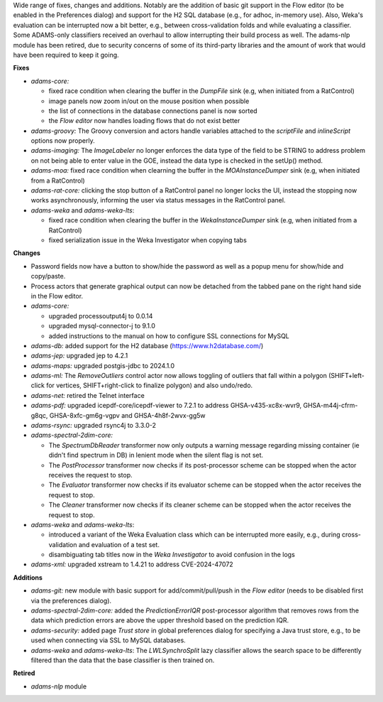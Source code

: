 .. title: new
.. slug: new
.. date: 2024-12-06 16:43:00 UTC+13:00
.. tags: 
.. status: 
.. category: 
.. link: 
.. description: 
.. type: text
.. author: FracPete

Wide range of fixes, changes and additions. Notably are the addition of basic
git support in the Flow editor (to be enabled in the Preferences dialog) and
support for the H2 SQL database (e.g., for adhoc, in-memory use). Also, Weka's
evaluation can be interrupted now a bit better, e.g., between cross-validation
folds and while evaluating a classifier. Some ADAMS-only classifiers received an
overhaul to allow interrupting their build process as well. The adams-nlp
module has been retired, due to security concerns of some of its third-party 
libraries and the amount of work that would have been required to keep it going.

**Fixes**

* *adams-core:* 

  * fixed race condition when clearing the buffer in the *DumpFile* sink 
    (e.g, when initiated from a RatControl)
  * image panels now zoom in/out on the mouse position when possible
  * the list of connections in the database connections panel is now sorted
  * the *Flow editor* now handles loading flows that do not exist better

* *adams-groovy:* The Groovy conversion and actors handle variables attached to the 
  *scriptFile* and *inlineScript* options now properly.
* *adams-imaging:* The *ImageLabeler* no longer enforces the data type of the field 
  to be STRING to address problem on not being able to enter value in the GOE, instead
  the data type is checked in the setUp() method.
* *adams-moa:* fixed race condition when clearning the buffer in the *MOAInstanceDumper* 
  sink (e.g, when initiated from a RatControl)
* *adams-rat-core:* clicking the stop button of a RatControl panel no longer locks the
  UI, instead the stopping now works asynchronously, informing the user via status
  messages in the RatControl panel.
* *adams-weka* and *adams-weka-lts*: 

  * fixed race condition when clearing the buffer in the *WekaInstanceDumper* sink 
    (e.g, when initiated from a RatControl)
  * fixed serialization issue in the Weka Investigator when copying tabs


**Changes**

* Password fields now have a button to show/hide the password as well as a popup menu
  for show/hide and copy/paste.
* Process actors that generate graphical output can now be detached from the tabbed
  pane on the right hand side in the Flow editor.
* *adams-core:* 

  * upgraded processoutput4j to 0.0.14
  * upgraded mysql-connector-j to 9.1.0
  * added instructions to the manual on how to configure SSL connections for MySQL

* *adams-db:* added support for the H2 database (https://www.h2database.com/)
* *adams-jep:* upgraded jep to 4.2.1
* *adams-maps:* upgraded postgis-jdbc to 2024.1.0
* *adams-ml:* The *RemoveOutliers* control actor now allows toggling of outliers that
  fall within a polygon (SHIFT+left-click for vertices, SHIFT+right-click to finalize polygon)
  and also undo/redo.
* *adams-net:* retired the Telnet interface
* *adams-pdf:* upgraded icepdf-core/icepdf-viewer to 7.2.1 to address GHSA-v435-xc8x-wvr9, 
  GHSA-m44j-cfrm-g8qc, GHSA-8xfc-gm6g-vgpv and GHSA-4h8f-2wvx-gg5w
* *adams-rsync:* upgraded rsync4j to 3.3.0-2
* *adams-spectral-2dim-core:* 

  * The *SpectrumDbReader* transformer now only outputs a warning message regarding missing 
    container (ie didn't find spectrum in DB) in lenient mode when the silent flag is not set.
  * The *PostProcessor* transformer now checks if its post-processor scheme can be stopped
    when the actor receives the request to stop.
  * The *Evaluator* transformer now checks if its evaluator scheme can be stopped when the
    actor receives the request to stop.
  * The *Cleaner* transformer now checks if its cleaner scheme can be stopped when the
    actor receives the request to stop.

* *adams-weka* and *adams-weka-lts*: 

  * introduced a variant of the Weka Evaluation class which can be interrupted more 
    easily, e.g., during cross-validation and evaluation of a test set.
  * disambiguating tab titles now in the *Weka Investigator* to avoid confusion in the logs

* *adams-xml:* upgraded xstream to 1.4.21 to address CVE-2024-47072


**Additions**

* *adams-git:* new module with basic support for add/commit/pull/push in the *Flow editor*
  (needs to be disabled first via the preferences dialog).
* *adams-spectral-2dim-core:* added the *PredictionErrorIQR* post-processor algorithm that removes
  rows from the data which prediction errors are above the upper threshold based
  on the prediction IQR.
* *adams-security:* added page *Trust store* in global preferences dialog for specifying a Java 
  trust store, e.g., to be used when connecting via SSL to MySQL databases.
* *adams-weka* and *adams-weka-lts*: The *LWLSynchroSplit* lazy classifier allows the 
  search space to be differently filtered than the data that the base classifier is 
  then trained on.


**Retired**

* *adams-nlp* module

